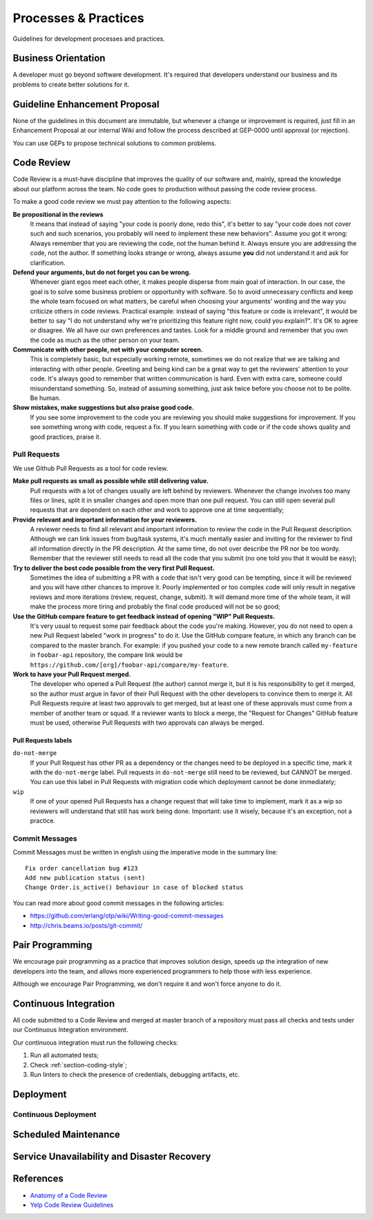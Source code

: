Processes & Practices
*********************

Guidelines for development processes and practices.


Business Orientation
====================

A developer must go beyond software development. It's required that developers
understand our business and its problems to create better solutions for it.


Guideline Enhancement Proposal
==============================

None of the guidelines in this document are immutable, but whenever a change or
improvement is required, just fill in an Enhancement Proposal at our internal
Wiki and follow the process described at GEP-0000 until approval (or
rejection).

You can use GEPs to propose technical solutions to common problems.


Code Review
===========

Code Review is a must-have discipline that improves the quality of our software
and, mainly, spread the knowledge about our platform across the team. No code
goes to production without passing the code review process.

To make a good code review we must pay attention to the following aspects:


**Be propositional in the reviews**
  It means that instead of saying "your code is poorly done, redo this", it's
  better to say "your code does not cover such and such scenarios, you probably
  will need to implement these new behaviors". Assume you got it wrong: Always
  remember that you are reviewing the code, not the human behind it. Always
  ensure you are addressing the code, not the author. If something looks strange
  or wrong, always assume **you** did not understand it and ask for
  clarification.

**Defend your arguments, but do not forget you can be wrong.**
  Whenever giant egos meet each other, it makes people disperse from main goal
  of interaction. In our case, the goal is to solve some business problem or
  opportunity with software. So to avoid unnecessary conflicts and keep the
  whole team focused on what matters, be careful when choosing your arguments'
  wording and the way you criticize others in code reviews. Practical example:
  instead of saying "this feature or code is irrelevant", it would be better to
  say "I do not understand why we're prioritizing this feature right now, could
  you explain?". It's OK to agree or disagree. We all have our own preferences
  and tastes. Look for a middle ground and remember that you own the code as
  much as the other person on your team.

**Communicate with other people, not with your computer screen.**
  This is completely basic, but especially working remote, sometimes we do not
  realize that we are talking and interacting with other people. Greeting and
  being kind can be a great way to get the reviewers' attention to your code.
  It's always good to remember that written communication is hard. Even with extra
  care, someone could misunderstand something. So, instead of assuming
  something, just ask twice before you choose not to be polite. Be human.

**Show mistakes, make suggestions but also praise good code.**
  If you see some improvement to the code you are reviewing you should make
  suggestions for improvement. If you see something wrong with code, request a
  fix. If you learn something with code or if the code shows quality and good
  practices, praise it.


Pull Requests
-------------

We use Github Pull Requests as a tool for code review.

**Make pull requests as small as possible while still delivering value.**
  Pull requests with a lot of changes usually are left behind by reviewers.
  Whenever the change involves too many files or lines, split it in smaller
  changes and open more than one pull request. You can still open several pull
  requests that are dependent on each other and work to approve one at time
  sequentially;

**Provide relevant and important information for your reviewers.**
  A reviewer needs to find all relevant and important information to review the
  code in the Pull Request description. Although we can link issues from
  bug/task systems, it's much mentally easier and inviting for the reviewer to
  find all information directly in the PR description. At the same time, do not
  over describe the PR nor be too wordy. Remember that the reviewer still needs
  to read all the code that you submit (no one told you that it would be easy);

**Try to deliver the best code possible from the very first Pull Request.**
  Sometimes the idea of submitting a PR with a code that isn't very good can be
  tempting, since it will be reviewed and you will have other chances to
  improve it. Poorly implemented or too complex code will only result in
  negative reviews and more iterations (review, request, change, submit). It
  will demand more time of the whole team, it will make the process more tiring
  and probably the final code produced will not be so good;

**Use the GitHub compare feature to get feedback instead of opening "WIP" Pull Requests.**
  It's very usual to request some pair feedback about the code you're making.
  However, you do not need to open a new Pull Request labeled "work in progress"
  to do it. Use the GitHub compare feature, in which any branch can be compared
  to the master branch. For example: if you pushed your code to a new remote
  branch called ``my-feature`` in ``foobar-api`` repository, the compare link
  would be ``https://github.com/[org]/foobar-api/compare/my-feature``.

**Work to have your Pull Request merged.**
  The developer who opened a Pull Request (the author) cannot merge it, but it
  is his responsibility to get it merged, so the author must argue in favor of
  their Pull Request with the other developers to convince them to merge it. All
  Pull Requests require at least two approvals to get merged, but at least one
  of these approvals must come from a member of another team or squad. If a
  reviewer wants to block a merge, the "Request for Changes" GitHub feature must
  be used, otherwise Pull Requests with two approvals can always be merged.

Pull Requests labels
""""""""""""""""""""

``do-not-merge``
  If your Pull Request has other PR as a dependency or the changes need to be
  deployed in a specific time, mark it with the ``do-not-merge`` label. Pull
  requests in ``do-not-merge`` still need to be reviewed, but CANNOT be merged.
  You can use this label in Pull Requests with migration code which deployment
  cannot be done immediately;

``wip``
  If one of your opened Pull Requests has a change request that will take time
  to implement, mark it as a wip so reviewers will understand that still has
  work being done. Important: use it wisely, because it's an exception, not a
  practice.

Commit Messages
---------------

Commit Messages must be written in english using the imperative mode in the
summary line::

    Fix order cancellation bug #123
    Add new publication status (sent)
    Change Order.is_active() behaviour in case of blocked status

You can read more about good commit messages in the following articles:

* https://github.com/erlang/otp/wiki/Writing-good-commit-messages
* http://chris.beams.io/posts/git-commit/


Pair Programming
================

We encourage pair programming as a practice that improves solution design,
speeds up the integration of new developers into the team, and allows more
experienced programmers to help those with less experience.

Although we encourage Pair Programming, we don't require it and won't force
anyone to do it.


Continuous Integration
======================

All code submitted to a Code Review and merged at master branch of a repository
must pass all checks and tests under our Continuous Integration environment.

Our continuous integration must run the following checks:

1. Run all automated tests;
2. Check :ref:`section-coding-style`;
3. Run linters to check the presence of credentials, debugging artifacts, etc.


Deployment
==========

.. todo::

   procedures for deployment, deployment follow-up, production readyness
   (monitor, backup, credentials, etc), checks, etc


Continuous Deployment
---------------------

.. todo::

   procedures for deployment, deployment follow-up, production
   readyness (monitor, backup, credentials, etc), checks, etc


Scheduled Maintenance
=====================

.. todo:: **TODO**

   procedures for scheduled maintenance...


Service Unavailability and Disaster Recovery
============================================

.. todo:: **TODO**

   procedures (maintenance mode on, communicate stakeholders, turn queue
   consumers off, recover data from objects history when it exists, recovery
   remaining data from backups, put services back, maintenance mode off,
   communicate)


References
==========

* `Anatomy of a Code Review <https://speakerdeck.com/asendecka/anatomy-of-a-code-review>`_
* `Yelp Code Review Guidelines <https://engineeringblog.yelp.com/2017/11/code-review-guidelines.html>`_
